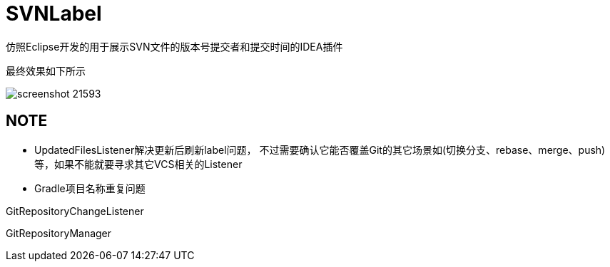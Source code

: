 = SVNLabel

仿照Eclipse开发的用于展示SVN文件的版本号提交者和提交时间的IDEA插件

最终效果如下所示

image::https://plugins.jetbrains.com/files/14018/screenshot_21593.png[]

== NOTE
* UpdatedFilesListener解决更新后刷新label问题，
不过需要确认它能否覆盖Git的其它场景如(切换分支、rebase、merge、push)等，如果不能就要寻求其它VCS相关的Listener
* Gradle项目名称重复问题

GitRepositoryChangeListener

GitRepositoryManager